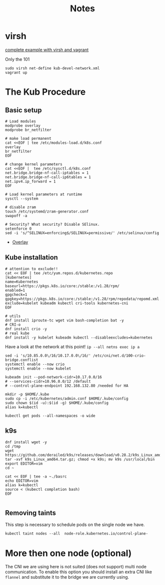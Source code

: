 #+TITLE: Notes
* virsh

[[https://gitlab.com/area7/datacenter/codes/virtualorfeo][complete example with virsh and vagrant]]

Only the 101
#+begin_src
sudo virsh net-define kub-devel-network.xml
vagrant up
#+end_src

* The Kub Procedure
** Basic setup
#+begin_src
# Load modules
modprobe overlay
modprobe br_netfilter

# make load permanent
cat <<EOF | tee /etc/modules-load.d/k8s.conf
overlay
br_netfilter
EOF

# change kernel parameters
cat <<EOF |  tee /etc/sysctl.d/k8s.conf
net.bridge.bridge-nf-call-iptables = 1
net.bridge.bridge-nf-call-ip6tables = 1
net.ipv4.ip_forward = 1
EOF

# Load kernel parameters at runtime
sysctl --system

# disable zram
touch /etc/systemd/zram-generator.conf
swapoff -a

# Security? What security? Disable SElinux.
setenforce 0
sed -i 's/^SELINUX=enforcing$/SELINUX=permissive/' /etc/selinux/config
#+end_src
- [[https://www.kernel.org/doc/html/latest/filesystems/overlayfs.html][Overlay]]

** Kube installation

#+begin_src
# attention to exclude!!
cat << EOF | tee /etc/yum.repos.d/kubernetes.repo
[kubernetes]
name=Kubernetes
baseurl=https://pkgs.k8s.io/core:/stable:/v1.28/rpm/
enabled=1
gpgcheck=1
gpgkey=https://pkgs.k8s.io/core:/stable:/v1.28/rpm/repodata/repomd.xml.key
exclude=kubelet kubeadm kubectl cri-tools kubernetes-cni
EOF
#+end_src

#+begin_src
# utils
dnf install iproute-tc wget vim bash-completion bat -y
# CRI-o
dnf install crio -y
# real kube
dnf install -y kubelet kubeadm kubectl --disableexcludes=kubernetes
#+end_src

Have a look at the network at this point!
=ip --all netns exec ip a=

#+begin_src
sed -i 's/10.85.0.0\/16/10.17.0.0\/16/' /etc/cni/net.d/100-crio-bridge.conflist
systemctl enable --now crio
systemctl enable --now kubelet

kubeadm init --pod-network-cidr=10.17.0.0/16
# --services-cidr=10.96.0.0/12 /default
# --control-plane-endpoint 192.168.132.80 /needed for HA
#+end_src

# copy the credentials
#+begin_src
mkdir -p $HOME/.kube
sudo cp -i /etc/kubernetes/admin.conf $HOME/.kube/config
sudo chown $(id -u):$(id -g) $HOME/.kube/config
alias k=kubectl
#+end_src

=kubectl get pods --all-namespaces -o wide=

** k9s
#+begin_src
dnf install wget -y
cd /tmp
wget https://github.com/derailed/k9s/releases/download/v0.28.2/k9s_Linux_amd64.tar.gz
tar -xvf k9s_Linux_amd64.tar.gz; chmod +x k9s; mv k9s /usr/local/bin
export EDITOR=vim
cd ~

cat << EOF | tee -a ~./basrc
echo EDITOR=vim
alias k=kubectl
source < (kubectl completion bash)
EOF

#+end_src

** Removing taints

This step is necessary to schedule pods on the single node we have.

=kubectl taint nodes --all  node-role.kubernetes.io/control-plane-=

* More then one node (optional)
The CNI we are using here is not suited (does not support) multi node communication. To enable this option you should install an extra CNI like =flannel= and substitute it to the bridge we are currently using.
